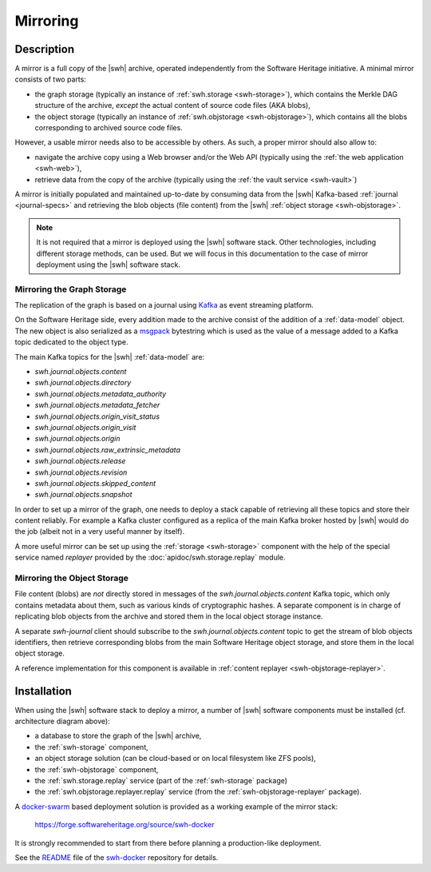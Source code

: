 .. _mirror:


Mirroring
=========


Description
-----------

A mirror is a full copy of the |swh| archive, operated independently from the
Software Heritage initiative. A minimal mirror consists of two parts:

- the graph storage (typically an instance of :ref:`swh.storage <swh-storage>`),
  which contains the Merkle DAG structure of the archive, *except* the
  actual content of source code files (AKA blobs),

- the object storage (typically an instance of :ref:`swh.objstorage <swh-objstorage>`),
  which contains all the blobs corresponding to archived source code files.

However, a usable mirror needs also to be accessible by others. As such, a
proper mirror should also allow to:

- navigate the archive copy using a Web browser and/or the Web API (typically
  using the :ref:`the web application <swh-web>`),
- retrieve data from the copy of the archive (typically using the :ref:`the
  vault service <swh-vault>`)

A mirror is initially populated and maintained up-to-date by consuming data
from the |swh| Kafka-based :ref:`journal <journal-specs>` and retrieving the
blob objects (file content) from the |swh| :ref:`object storage <swh-objstorage>`.

.. note:: It is not required that a mirror is deployed using the |swh| software
   stack. Other technologies, including different storage methods, can be
   used. But we will focus in this documentation to the case of mirror
   deployment using the |swh| software stack.


.. thumbnail:: images/mirror-architecture.svg

   General view of the |swh| mirroring architecture.


Mirroring the Graph Storage
~~~~~~~~~~~~~~~~~~~~~~~~~~~

The replication of the graph is based on a journal using Kafka_ as event
streaming platform.

On the Software Heritage side, every addition made to the archive consist of
the addition of a :ref:`data-model` object. The new object is also serialized
as a msgpack_ bytestring which is used as the value of a message added to a
Kafka topic dedicated to the object type.

The main Kafka topics for the |swh| :ref:`data-model` are:

- `swh.journal.objects.content`
- `swh.journal.objects.directory`
- `swh.journal.objects.metadata_authority`
- `swh.journal.objects.metadata_fetcher`
- `swh.journal.objects.origin_visit_status`
- `swh.journal.objects.origin_visit`
- `swh.journal.objects.origin`
- `swh.journal.objects.raw_extrinsic_metadata`
- `swh.journal.objects.release`
- `swh.journal.objects.revision`
- `swh.journal.objects.skipped_content`
- `swh.journal.objects.snapshot`

In order to set up a mirror of the graph, one needs to deploy a stack capable
of retrieving all these topics and store their content reliably. For example a
Kafka cluster configured as a replica of the main Kafka broker hosted by |swh|
would do the job (albeit not in a very useful manner by itself).

A more useful mirror can be set up using the :ref:`storage <swh-storage>`
component with the help of the special service named `replayer` provided by the
:doc:`apidoc/swh.storage.replay` module.

.. TODO: replace this previous link by a link to the 'swh storage replay'
   command once available, and ideally once
   https://github.com/sphinx-doc/sphinx/issues/880 is fixed


Mirroring the Object Storage
~~~~~~~~~~~~~~~~~~~~~~~~~~~~

File content (blobs) are *not* directly stored in messages of the
`swh.journal.objects.content` Kafka topic, which only contains metadata about
them, such as various kinds of cryptographic hashes. A separate component is in
charge of replicating blob objects from the archive and stored them in the
local object storage instance.

A separate `swh-journal` client should subscribe to the
`swh.journal.objects.content` topic to get the stream of blob objects
identifiers, then retrieve corresponding blobs from the main Software Heritage
object storage, and store them in the local object storage.

A reference implementation for this component is available in
:ref:`content replayer <swh-objstorage-replayer>`.


Installation
------------

When using the |swh| software stack to deploy a mirror, a number of |swh|
software components must be installed (cf. architecture diagram above):

- a database to store the graph of the |swh| archive,
- the :ref:`swh-storage` component,
- an object storage solution (can be cloud-based or on local filesystem like
  ZFS pools),
- the :ref:`swh-objstorage` component,
- the :ref:`swh.storage.replay` service (part of the :ref:`swh-storage`
  package)
- the :ref:`swh.objstorage.replayer.replay` service (from the
  :ref:`swh-objstorage-replayer` package).

A `docker-swarm <https://docs.docker.com/engine/swarm/>`_ based deployment
solution is provided as a working example of the mirror stack:

  https://forge.softwareheritage.org/source/swh-docker

It is strongly recommended to start from there before planning a
production-like deployment.

See the `README <https://forge.softwareheritage.org/source/swh-docker/browse/master/README.md>`_
file of the `swh-docker <https://forge.softwareheritage.org/source/swh-docker>`_
repository for details.


.. _Kafka: https://kafka.apache.org/
.. _msgpack: https://msgpack.org
